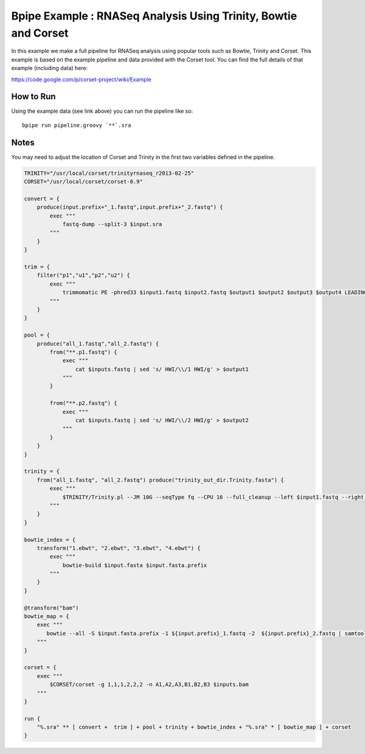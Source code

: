 Bpipe Example : RNASeq Analysis Using Trinity, Bowtie and Corset
================================================================

In this example we make a full pipeline for RNASeq analysis using
popular tools such as Bowtie, Trinity and Corset. This example is based
on the example pipeline and data provided with the Corset tool. You can
find the full details of that example (including data) here:

https://code.google.com/p/corset-project/wiki/Example

How to Run
~~~~~~~~~~

Using the example data (see link above) you can run the pipeline like
so:

::

    bpipe run pipeline.groovy `**`.sra

Notes
~~~~~

You may need to adjust the location of Corset and Trinity in the first
two variables defined in the pipeline.

.. code:: groovy


    TRINITY="/usr/local/corset/trinityrnaseq_r2013-02-25"
    CORSET="/usr/local/corset/corset-0.9"

    convert = {
        produce(input.prefix+"_1.fastq",input.prefix+"_2.fastq") {
            exec """
                fastq-dump --split-3 $input.sra
            """
        }
    }

    trim = {
        filter("p1","u1","p2","u2") {
            exec """
                trimmomatic PE -phred33 $input1.fastq $input2.fastq $output1 $output2 $output3 $output4 LEADING:20 TRAILING:20 MINLEN:50
            """
        }
    }

    pool = {
        produce("all_1.fastq","all_2.fastq") {
            from("**.p1.fastq") {
                exec """
                    cat $inputs.fastq | sed 's/ HWI/\\/1 HWI/g' > $output1
                """
            }

            from("**.p2.fastq") {
                exec """
                    cat $inputs.fastq | sed 's/ HWI/\\/2 HWI/g' > $output2
                """
            }
        }
    }

    trinity = {
        from("all_1.fastq", "all_2.fastq") produce("trinity_out_dir.Trinity.fasta") {
            exec """
                $TRINITY/Trinity.pl --JM 10G --seqType fq --CPU 16 --full_cleanup --left $input1.fastq --right $input2.fastq
            """
        }
    }

    bowtie_index = {
        transform("1.ebwt", "2.ebwt", "3.ebwt", "4.ebwt") {
            exec """
                bowtie-build $input.fasta $input.fasta.prefix
            """
        }
    }

    @transform("bam")
    bowtie_map = {
        exec """
           bowtie --all -S $input.fasta.prefix -1 ${input.prefix}_1.fastq -2  ${input.prefix}_2.fastq | samtools view -S -b - > $output.bam 
        """
    }

    corset = {
        exec """
            $CORSET/corset -g 1,1,1,2,2,2 -n A1,A2,A3,B1,B2,B3 $inputs.bam
        """
    }

    run {
        "%.sra" ** [ convert +  trim ] + pool + trinity + bowtie_index + "%.sra" * [ bowtie_map ] + corset
    }

